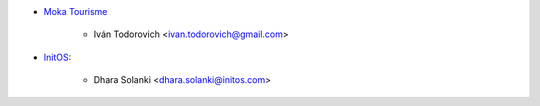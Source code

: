 * `Moka Tourisme <https://www.mokatourisme.fr>`_

    * Iván Todorovich <ivan.todorovich@gmail.com>

* `InitOS <https://www.initos.com>`_:

    * Dhara Solanki <dhara.solanki@initos.com>
